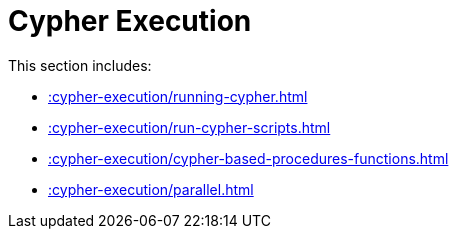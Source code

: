 [[cypher-execution]]
= Cypher Execution
:description: This chapter describes Cypher Execution procedures in the APOC Extended library.



This section includes:

* xref::cypher-execution/running-cypher.adoc[]
* xref::cypher-execution/run-cypher-scripts.adoc[]
* xref::cypher-execution/cypher-based-procedures-functions.adoc[]
* xref::cypher-execution/parallel.adoc[]
